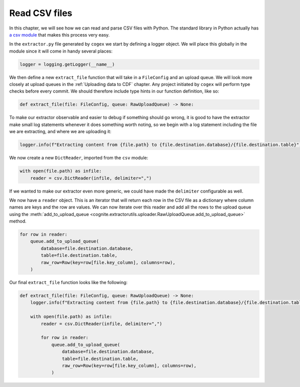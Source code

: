 .. read_csv:

Read CSV files
==============

In this chapter, we will see how we can read and parse CSV files with Python. The standard library in Python actually
has `a csv module <https://docs.python.org/3/library/csv.html>`_ that makes this process very easy.

In the ``extractor.py`` file generated by ``cogex`` we start by defining a logger object. We will place this globally in
the module since it will come in handy several places:

.. code-block:: python

    logger = logging.getLogger(__name__)

We then define a new ``extract_file`` function that will take in a ``FileConfig`` and an upload queue. We will look more
closely at upload queues in the :ref:`Uploading data to CDF` chapter. Any project initiated by ``cogex`` will perform
type checks before every commit. We should therefore include type hints in our function definition, like so:

.. code-block:: python

    def extract_file(file: FileConfig, queue: RawUploadQueue) -> None:

To make our extractor observable and easier to debug if something should go wrong, it is good to have the extractor make
small log statements whenever it does something worth noting, so we begin with a log statement including the file we are
extracting, and where we are uploading it:

.. code-block:: python

    logger.info(f"Extracting content from {file.path} to {file.destination.database}/{file.destination.table}")

We now create a new ``DictReader``, imported from the ``csv`` module:

.. code-block:: python

    with open(file.path) as infile:
        reader = csv.DictReader(infile, delimiter=",")

If we wanted to make our extractor even more generic, we could have made the ``delimiter`` configurable as well.

We now have a ``reader`` object. This is an iterator that will return each row in the CSV file as a dictionary where
column names are keys and the row are values. We can now iterate over this reader and add all the rows to the upload
queue using the :meth:`add_to_upload_queue <cognite.extractorutils.uploader.RawUploadQueue.add_to_upload_queue>` method.

.. code-block:: python

    for row in reader:
        queue.add_to_upload_queue(
            database=file.destination.database,
            table=file.destination.table,
            raw_row=Row(key=row[file.key_column], columns=row),
        )

Our final ``extract_file`` function looks like the following:

.. code-block:: python

    def extract_file(file: FileConfig, queue: RawUploadQueue) -> None:
        logger.info(f"Extracting content from {file.path} to {file.destination.database}/{file.destination.table}")

        with open(file.path) as infile:
            reader = csv.DictReader(infile, delimiter=",")

            for row in reader:
                queue.add_to_upload_queue(
                    database=file.destination.database,
                    table=file.destination.table,
                    raw_row=Row(key=row[file.key_column], columns=row),
                )

